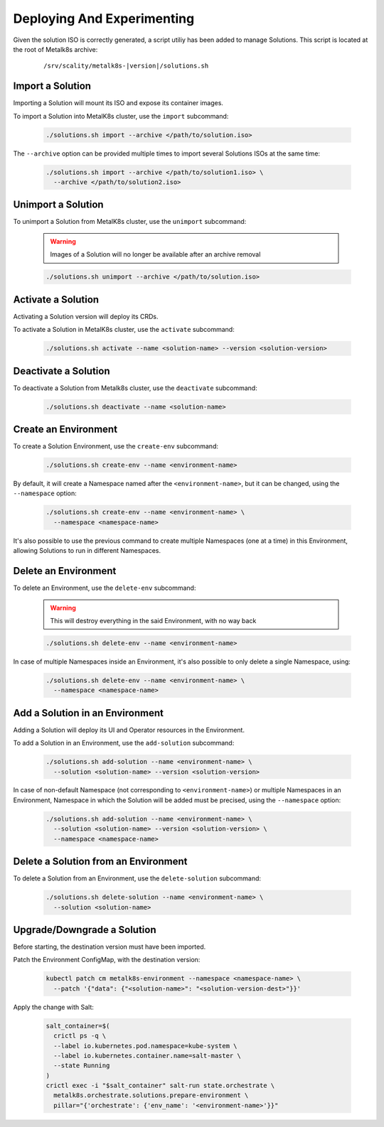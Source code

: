 Deploying And Experimenting
============================

Given the solution ISO is correctly generated, a script utiliy has been
added to manage Solutions.
This script is located at the root of Metalk8s archive:

  .. parsed-literal::

    /srv/scality/metalk8s-|version|/solutions.sh

Import a Solution
-----------------

Importing a Solution will mount its ISO and expose its container images.

To import a Solution into MetalK8s cluster, use the ``import`` subcommand:

  .. code::

    ./solutions.sh import --archive </path/to/solution.iso>

The ``--archive`` option can be provided multiple times to import several
Solutions ISOs at the same time:

  .. code::

    ./solutions.sh import --archive </path/to/solution1.iso> \
      --archive </path/to/solution2.iso>

Unimport a Solution
-------------------

To unimport a Solution from MetalK8s cluster, use the ``unimport`` subcommand:

  .. warning::

    Images of a Solution will no longer be available after an archive removal

  .. code::

    ./solutions.sh unimport --archive </path/to/solution.iso>

Activate a Solution
-------------------

Activating a Solution version will deploy its CRDs.

To activate a Solution in MetalK8s cluster, use the ``activate`` subcommand:

  .. code::

    ./solutions.sh activate --name <solution-name> --version <solution-version>

Deactivate a Solution
---------------------

To deactivate a Solution from Metalk8s cluster, use the ``deactivate``
subcommand:

  .. code::

    ./solutions.sh deactivate --name <solution-name>

Create an Environment
---------------------

To create a Solution Environment, use the ``create-env`` subcommand:

  .. code::

    ./solutions.sh create-env --name <environment-name>

By default, it will create a Namespace named after the ``<environment-name>``,
but it can be changed, using the ``--namespace`` option:

  .. code::

    ./solutions.sh create-env --name <environment-name> \
      --namespace <namespace-name>

It's also possible to use the previous command to create multiple Namespaces
(one at a time) in this Environment, allowing Solutions to run in different
Namespaces.

Delete an Environment
---------------------

To delete an Environment, use the ``delete-env`` subcommand:

  .. warning::

    This will destroy everything in the said Environment, with no way back

  .. code::

    ./solutions.sh delete-env --name <environment-name>

In case of multiple Namespaces inside an Environment, it's also possible
to only delete a single Namespace, using:

  .. code::

    ./solutions.sh delete-env --name <environment-name> \
      --namespace <namespace-name>

Add a Solution in an Environment
--------------------------------

Adding a Solution will deploy its UI and Operator resources in the Environment.

To add a Solution in an Environment, use the ``add-solution`` subcommand:

  .. code::

    ./solutions.sh add-solution --name <environment-name> \
      --solution <solution-name> --version <solution-version>

In case of non-default Namespace (not corresponding to ``<environment-name>``)
or multiple Namespaces in an Environment, Namespace in which the Solution will
be added must be precised, using the ``--namespace`` option:

  .. code::

    ./solutions.sh add-solution --name <environment-name> \
      --solution <solution-name> --version <solution-version> \
      --namespace <namespace-name>

Delete a Solution from an Environment
-------------------------------------

To delete a Solution from an Environment, use the ``delete-solution``
subcommand:

  .. code::

    ./solutions.sh delete-solution --name <environment-name> \
      --solution <solution-name>

Upgrade/Downgrade a Solution
----------------------------

Before starting, the destination version must have been imported.

Patch the Environment ConfigMap, with the destination version:

  .. code::

    kubectl patch cm metalk8s-environment --namespace <namespace-name> \
      --patch '{"data": {"<solution-name>": "<solution-version-dest>"}}'

Apply the change with Salt:

  .. code::

    salt_container=$(
      crictl ps -q \
      --label io.kubernetes.pod.namespace=kube-system \
      --label io.kubernetes.container.name=salt-master \
      --state Running
    )
    crictl exec -i "$salt_container" salt-run state.orchestrate \
      metalk8s.orchestrate.solutions.prepare-environment \
      pillar="{'orchestrate': {'env_name': '<environment-name>'}}"
